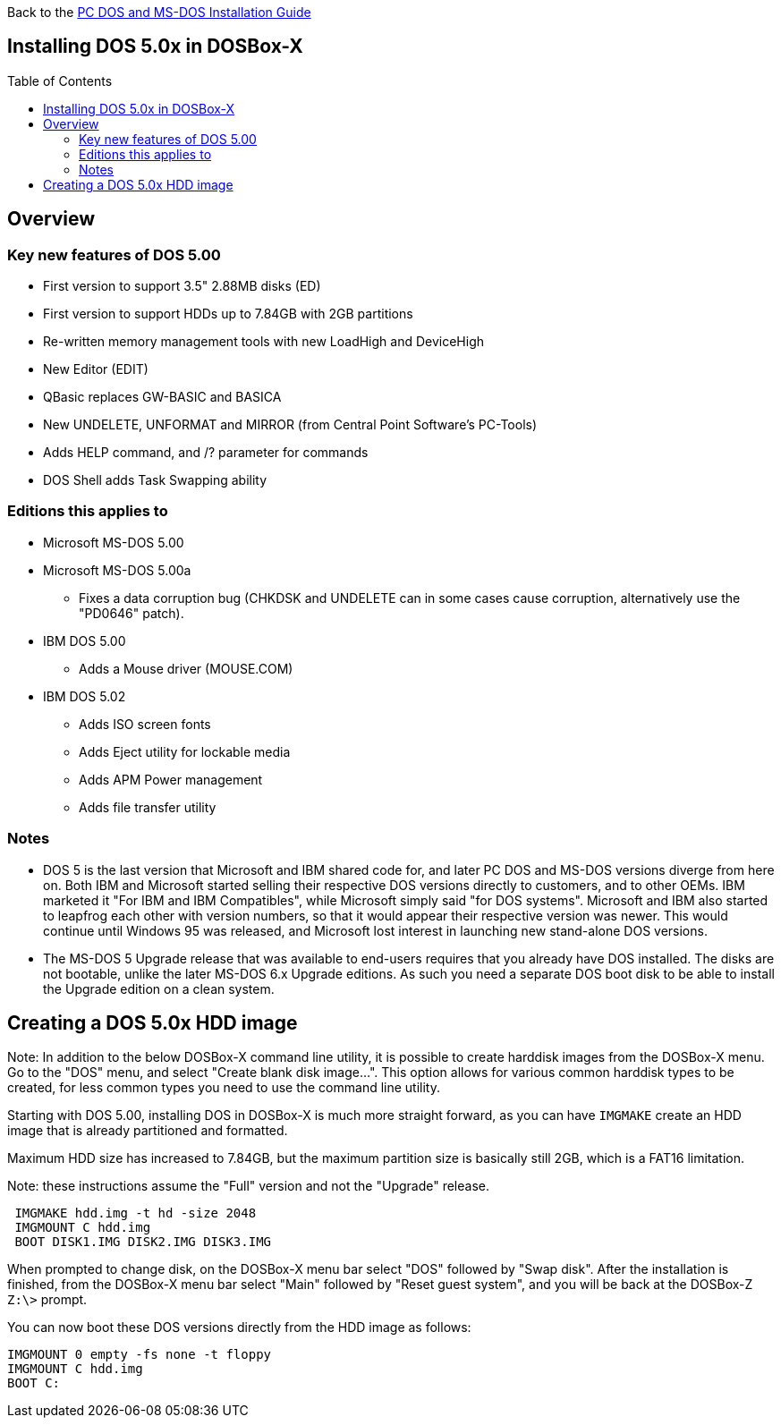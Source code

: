 :toc: macro

Back to the link:Guide%3ADOS-Installation-in-DOSBox‐X[PC DOS and MS-DOS Installation Guide]

== Installing DOS 5.0x in DOSBox-X

toc::[]

== Overview
=== Key new features of DOS 5.00

* First version to support 3.5" 2.88MB disks (ED)
* First version to support HDDs up to 7.84GB with 2GB partitions
* Re-written memory management tools with new LoadHigh and DeviceHigh
* New Editor (EDIT)
* QBasic replaces GW-BASIC and BASICA
* New UNDELETE, UNFORMAT and MIRROR (from Central Point Software's PC-Tools)
* Adds HELP command, and /? parameter for commands
* DOS Shell adds Task Swapping ability

=== Editions this applies to

* Microsoft MS-DOS 5.00
* Microsoft MS-DOS 5.00a
** Fixes a data corruption bug (CHKDSK and UNDELETE can in some cases cause corruption, alternatively use the "PD0646" patch).
* IBM DOS 5.00
** Adds a Mouse driver (MOUSE.COM)
* IBM DOS 5.02
** Adds ISO screen fonts
** Adds Eject utility for lockable media
** Adds APM Power management
** Adds file transfer utility

=== Notes

* DOS 5 is the last version that Microsoft and IBM shared code for, and later PC DOS and MS-DOS versions diverge from here on. Both IBM and Microsoft started selling their respective DOS versions directly to customers, and to other OEMs. IBM marketed it "For IBM and IBM Compatibles", while Microsoft simply said "for DOS systems". Microsoft and IBM also started to leapfrog each other with version numbers, so that it would appear their respective version was newer. This would continue until Windows 95 was released, and Microsoft lost interest in launching new stand-alone DOS versions.
* The MS-DOS 5 Upgrade release that was available to end-users requires that you already have DOS installed. The disks are not bootable, unlike the later MS-DOS 6.x Upgrade editions. As such you need a separate DOS boot disk to be able to install the Upgrade edition on a clean system.

== Creating a DOS 5.0x HDD image

Note: In addition to the below DOSBox-X command line utility, it is possible to create harddisk images from the DOSBox-X menu.
Go to the "DOS" menu, and select "Create blank disk image…​".
This option allows for various common harddisk types to be created, for less common types you need to use the command line utility.

Starting with DOS 5.00, installing DOS in DOSBox-X is much more straight forward, as you can have ``IMGMAKE`` create an HDD image that is already partitioned and formatted.

Maximum HDD size has increased to 7.84GB, but the maximum partition size is basically still 2GB, which is a FAT16 limitation.

Note: these instructions assume the "Full" version and not the "Upgrade" release.

[source, console]
....
 IMGMAKE hdd.img -t hd -size 2048
 IMGMOUNT C hdd.img
 BOOT DISK1.IMG DISK2.IMG DISK3.IMG
....

When prompted to change disk, on the DOSBox-X menu bar select "DOS" followed by "Swap disk". After the installation is finished, from the DOSBox-X menu bar select "Main" followed by "Reset guest system", and you will be back at the DOSBox-Z ``Z:\>`` prompt.

You can now boot these DOS versions directly from the HDD image as follows:

[source, console]
....
IMGMOUNT 0 empty -fs none -t floppy
IMGMOUNT C hdd.img
BOOT C:
....
